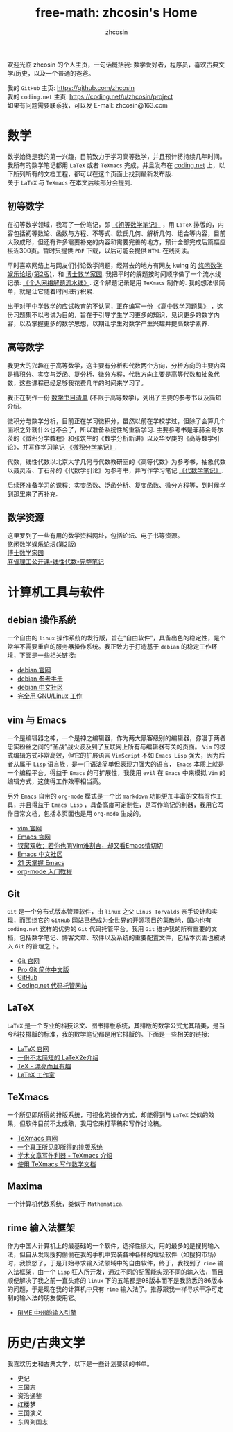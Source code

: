 #+HTML_HEAD: <link rel="stylesheet" type="text/css" href="./css/readtheorg.css" />
#+TITLE: free-math: zhcosin's Home
#+AUTHOR: zhcosin
#+OPTIONS:   ^:{} \n:t 
#+LANGUAGE: zh-CN


  欢迎光临 zhcosin 的个人主页，一句话概括我: 数学爱好者，程序员，喜欢古典文学/历史，以及一个普通的爸爸。

  我的 =GitHub= 主页: [[https://github.com/zhcosin]]
  我的 =coding.net= 主页: [[https://coding.net/u/zhcosin/project]]
  如果有问题需要联系我，可以发 E-mail: zhcosin@163.com
  

* 数学
     
     数学始终是我的第一兴趣，目前致力于学习高等数学，并且预计将持续几年时间。
     我所有的数学笔记都用 =LaTeX= 或者 =TeXmacs= 完成，并且发布在 [[https://coding.net/u/zhcosin/p/math-notes-publish][coding.net]] 上，以下所列所有的文档工程，都可以在这个页面上找到最新发布版.
     关于 =LaTeX= 与 =TeXmacs= 在本文后续部分会提到.
     
** 初等数学
     
在初等数学领域，我写了一份笔记，即 [[https://coding.net/u/zhcosin/p/math-notes-publish/git/blob/master/elementary-math-note.pdf][《初等数学笔记》]] ，用 =LaTeX= 排版的，内容包括初等数论、函数与方程、不等式、欧氏几何、解析几何、组合等内容，目前大致成形，但还有许多需要补充的内容和需要完善的地方，预计全部完成后篇幅应接近300页。暂时只提供 =PDF= 下载，以后可能会提供 =HTML= 在线阅读。
     
平时喜欢网络上与网友们讨论数学问题，经常去的地方有网友 kuing 的 [[http://kuing.orzweb.net][悠闲数学娱乐论坛(第2版)]]，和 [[http://www.math.org.cn/][博士数学家园]]. 我把平时的解题按时间顺序做了一个流水线记录: [[https://coding.net/u/zhcosin/p/math-notes-publish/git/blob/master/zhcosin-math-qa.pdf][《个人网络解题流水线》]]. 这个解题记录是用 =TeXmacs= 制作的. 我的想法很简单，就是让它随着时间进行积累.
   
出于对于中学数学的应试教育的不认同，正在编写一份 [[https://coding.net/u/zhcosin/p/math-notes-publish/git/blob/master/high-school-math-exercise.pdf][《高中数学习题集》]] ，这份习题集不以考试为目的，旨在于引导学生学习更多的知识，见识更多的数学内容，以及掌握更多的数学思想，以期让学生对数学产生兴趣并提高数学素养.
  
     
** 高等数学
     
我更大的兴趣在于高等数学，这主要有分析和代数两个方向，分析方向的主要内容是微积分、实变与泛函、复分析、微分方程，代数方向主要是高等代数和抽象代数，这些课程已经足够我花费几年的时间来学习了。

我正在制作一份 [[file:math/books-list.org][数学书目清单]] (不限于高等数学)，列出了主要的参考书以及简短介绍。

微积分与数学分析，目前正在学习微积分，虽然以前在学校学过，但除了会算几个面积之外就什么也不会了，所以准备系统性的重新学习. 主要参考书是菲赫金哥尔茨的《微积分学教程》和张筑生的《数学分析新讲》以及华罗庚的《高等数学引论》，并写作学习笔记 [[https://coding.net/u/zhcosin/p/math-notes-publish/git/blob/master/calculus-note.pdf][《微积分学笔记》]].

代数，线性代数以北京大学几何与代数教研室的《高等代数》为参考书，抽象代数以聂灵沼、丁石孙的《代数学引论》为参考书，并写作学习笔记  [[https://coding.net/u/zhcosin/p/math-notes-publish/git/blob/master/algebra-note.pdf][《代数学笔记》]].
   
后续还准备学习的课程：实变函数、泛函分析、复变函数、微分方程等，到时候学到那里来了再补充.
    
** 数学资源
     
     这里罗列了一些有用的数学资料网址，包括论坛、电子书等资源。
     [[http://kuing.orzweb.net/][悠闲数学娱乐论坛(第2版)]]
     [[http://www.math.org.cn/][博士数学家园]]
     [[https://github.com/apachecn/math][麻省理工公开课-线性代数-完整笔记]]


* 计算机工具与软件
  
** debian 操作系统
   
   一个自由的 =linux= 操作系统的发行版，旨在“自由软件”，具备出色的稳定性，是个常年不需要重启的服务器操作系统。我正致力于打造基于 =debian= 的稳定工作环境，下面是一些相关链接:
   - [[https://www.debian.org/][debian 官网]]
   - [[https://www.debian.org/doc/manuals/debian-reference/index.zh-cn.html][debian 参考手册]]
   - [[https://www.debiancn.org/][debian 中文社区]]
   - [[http://www.ctex.org/documents/shredder/linux.html][完全用 GNU/Linux 工作]]
     
** vim 与 Emacs

   一个是编辑器之神，一个是神之编辑器，作为两大黑客级别的编辑器，弥漫于两者忠实粉丝之间的“圣战”战火波及到了互联网上所有与编辑器有关的页面。 =Vim= 的模式编辑方式非常高效，但它的扩展语言 =VimScript= 不如 =Emacs Lisp= 强大，因为后者从属于 =Lisp= 语言族，是一门语法简单但表现力强大的语言， =Emacs= 本质上就是一个编程平台。得益于 =Emacs= 的可扩展性，我使用 =evil= 在 =Emacs= 中来模拟 =Vim= 的编辑方式，这使得工作效率相当高。
   
   另外 =Emacs= 自带的 =org-mode= 模式是一个比 =markdown= 功能更加丰富的文档写作工具，并且得益于 =Emacs Lisp= ，具备高度可定制性，是写作笔记的利器，我用它写作日常文档，包括本页面也是用 =org-mode= 生成的。
   - [[http://www.vim.org/][vim 官网]]
   - [[https://www.gnu.org/software/emacs/][Emacs 官网]]
   - [[http://www.cnblogs.com/babe/archive/2012/04/11/2441620.html][钗黛双收：若你也同Vim难割舍，却又看Emacs情切切]]
   - [[https://emacs-china.org/][Emacs 中文社区]]
   - [[http://book.emacs-china.org/][21 天掌握 Emacs]]
   - [[http://www.fuzihao.org/blog/2015/02/19/org-mode%25E6%2595%2599%25E7%25A8%258B/][org-mode 入门教程]]     

** Git

   =Git= 是一个分布式版本管理软件，由 =linux= 之父 =Linus Torvalds= 亲手设计和实现，而围绕它的 =GitHub= 网站已经成为全世界的开源项目的集散地，国内也有 =coding.net= 这样的优秀的 =Git= 代码托管平台。我用 =Git= 维护我的所有重要的文档，包括数学笔记、博客文章、软件以及系统的重要配置文件，包括本页面也被纳入 =Git= 的管理之下。
   - [[https://git-scm.com/][Git 官网]]
   - [[http://iissnan.com/progit/][Pro Git 简体中文版]]
   - [[https://github.com/][GitHub]]
   - [[https://coding.net/][Coding.net 代码托管网站]]
     
   
** LaTeX 
      
      =LaTeX= 是一个专业的科技论文、图书排版系统，其排版的数学公式尤其精美，是当今科技排版的标准，我的数学笔记都是用它排版的。下面是一些相关的链接:
      - [[https://www.latex-project.org/][LaTeX 官网]]
      - [[http://mirrors.ustc.edu.cn/CTAN/info/lshort/chinese/lshort-zh-cn.pdf][一份不太简短的 LaTeX2e介绍]]
      - [[http://www.ctex.org/documents/shredder/tex_frame.html][TeX - 漂亮而且有趣]]
      - [[http://www.latexstudio.net/][LaTeX 工作室]]
   
** TeXmacs
    
      一个所见即所得的排版系统，可视化的操作方式，却能得到与 =LaTeX= 类似的效果，但软件目前不太成熟，我用它来打草稿和写作讨论稿。
      - [[http://www.texmacs.org/tmweb/home/welcome.en.html][TeXmacs 官网]]
      - [[http://www.yinwang.org/blog-cn/2012/09/18/texmacs][一个真正所见即所得的排版系统]]
      - [[http://x-wei.github.io/TeXmacs_intro.html][学术文章写作利器 - TeXmacs 介绍]]
      - [[https://github.com/zhcosin/introduction-docs/blob/master/introduction-texmacs/introduction-texmacs.org][使用 TeXmacs 写作数学文档]]

** Maxima

      一个计算机代数系统，类似于 =Mathematica=.
     
** rime 输入法框架

   作为中国人计算机上的最基础的一个软件，选择性很大，用的最多的是搜狗输入法，但自从发现搜狗偷偷在我的手机中安装各种各样的垃圾软件（如搜狗市场）时，我愤怒了，于是开始寻求输入法领域中的自由软件，终于，我找到了 =rime= 输入法框架，由一个 =Lisp= 狂人所开发，通过不同的配置能实现不同的输入法，而且顺便解决了我之前一直头疼的 =linux= 下的五笔都是98版本而不是我熟悉的86版本的问题，于是现在我的计算机中只有 =rime= 输入法了。推荐跟我一样寻求干净可定制的输入法的朋友使用它。

    - [[http://rime.im/][RIME 中州韵输入引擎]]

* 历史/古典文学
  我喜欢历史和古典文学，以下是一些计划要读的书单。
   - 史记
   - 三国志
   - 资治通鉴
   - 红楼梦
   - 三国演义
   - 东周列国志
